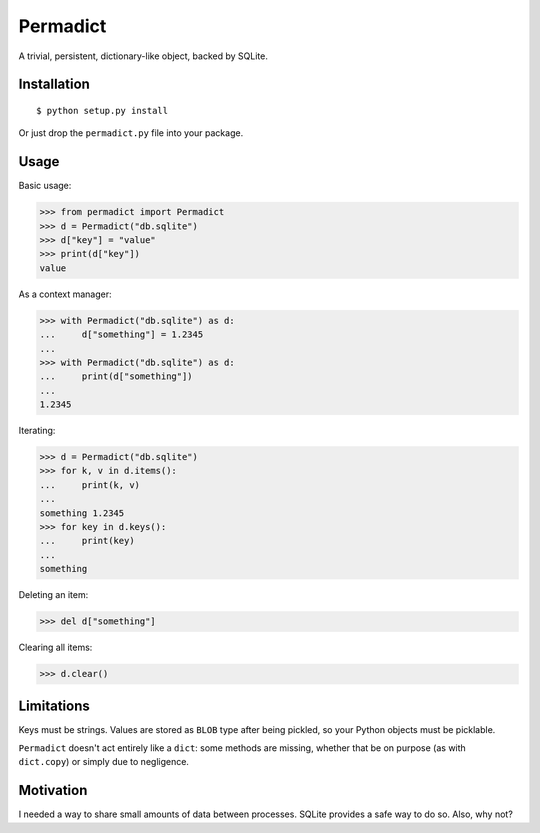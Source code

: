 Permadict
=========

|Build Status|

A trivial, persistent, dictionary-like object, backed by SQLite.

Installation
------------

::

    $ python setup.py install

Or just drop the ``permadict.py`` file into your package.

Usage
-----

Basic usage:

.. code:: python

    >>> from permadict import Permadict
    >>> d = Permadict("db.sqlite")
    >>> d["key"] = "value"
    >>> print(d["key"])
    value

As a context manager:

.. code:: python

    >>> with Permadict("db.sqlite") as d:
    ...     d["something"] = 1.2345
    ...
    >>> with Permadict("db.sqlite") as d:
    ...     print(d["something"])
    ...
    1.2345

Iterating:

.. code:: python

    >>> d = Permadict("db.sqlite")
    >>> for k, v in d.items():
    ...     print(k, v)
    ...
    something 1.2345
    >>> for key in d.keys():
    ...     print(key)
    ...
    something

Deleting an item:

.. code:: python

    >>> del d["something"]

Clearing all items:

.. code:: python

    >>> d.clear()

Limitations
-----------

Keys must be strings. Values are stored as ``BLOB`` type after being
pickled, so your Python objects must be picklable.

``Permadict`` doesn't act entirely like a ``dict``: some methods are
missing, whether that be on purpose (as with ``dict.copy``) or simply
due to negligence.

Motivation
----------

I needed a way to share small amounts of data between processes. SQLite
provides a safe way to do so. Also, why not?

.. |Build Status| image:: https://travis-ci.org/mivade/permadict.svg?branch=master
   :target: https://travis-ci.org/mivade/permadict


